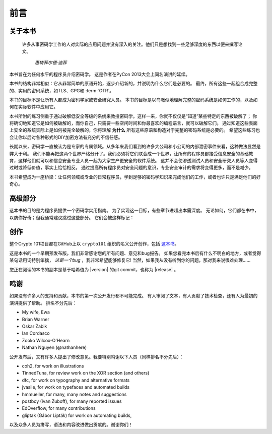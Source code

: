 前言
========

关于本书
---------------

   许多从事密码学工作的人对实际的应用问题并没有深入的关注。他们只是想找到一些足够深度的东西以便来撰写论文。

      *惠特菲尔德·迪菲*

本书旨在为任何水平的程序员介绍密码学。 这是作者在PyCon 2013大会上同名演讲的延续。

本书的结构非常相似：它从非常简单的原语开始，逐步介绍新的，并说明为什么它们是必要的。
最终，所有这些一起组合成完整的、实用的密码系统，如TLS、GPG和 :term:`OTR`。

本书的目标不是让所有人都成为密码学家或安全研究人员。
本书的目标是以鸟瞰似地理解完整的密码系统是如何工作的，以及如何在实际软件中应用它。

本书所附的练习侧重于通过破解低安全等级的系统来教授密码学。这样一来，你就不仅仅是“知道”某些特定的东西被破解了；
你将确切地知道它是如何被破解的，而你自己，只需要一些空闲时间和你最喜欢的编程语言，就可以破解它们。
通过知道这些表面上安全的系统实际上是如何被完全破解的，你将理解 **为什么** 所有这些原语和构造对于完整的密码系统是必要的。
希望这些练习也会让你以后对各种形式的DIY加密方法有充分的不信任感。

长期以来，密码学一直被认为是专家的专属领域。从多年来我们看到的许多大公司和小公司的内部泄密事件来看，这种做法显然是弊大于利。
我们不能再把这两个世界严格分开了。我们必须将它们联合成一个世界，让所有的程序员都接受信息安全的基础教育，这样他们就可以和信息安全专业人员一起为大家生产更安全的软件系统。
这并不会使渗透测试人员和安全研究人员等人变得过时或降低价值，事实上恰恰相反。
通过提高所有程序员对安全问题的意识，专业安全审计的需求将变得更多，而不是减少。


本书希望成为一座桥梁：让任何领域或专业的日常程序员，学到足够的密码学知识来完成他们的工作，或者也许只是满足他们的好奇心。


高级部分
-----------------

这本书的目的是为程序员提供一个密码学实用指南。
为了实现这一目标，有些章节进超出本需深度。
无论如何，它们都在书中，以防你好奇；但我通常建议跳过这些部分。
它们会被这样标记：


.. declare_admonition::
   :name: advanced
   :type: attention

   .. figure:: ./Illustrations/Propeller/Propeller.svg
      :width: 80
      :align: left

   This is an optional, in-depth section. It almost certainly won't help you write better software,
   so feel free to skip it. It is only here to satisfy your inner geek's curiosity.

.. canned_admonition::
   :from_template: advanced

创作
-----------

整个Crypto 101项目都在GitHub上以 ``crypto101`` 组织的名义公开创作，包括 `这本书
<https://www.github.com/crypto101/book/>`_。

这是本书的一个早期预发布版。我们非常感谢您的所有问题、意见和bug报告。
如果您看完本书后有什么不明白的地方，或者觉得某句话用词特别笨拙， *这是一个bug* ，我非常希望能够修复它!
当然，如果我从没有听到你的问题，那对我来说很难处理......

您正在阅读的本书的副本是基于哈希值为 |version| 的git commit，也称为 |release| 。

鸣谢
---------------

如果没有许多人的支持和贡献，本书的第一次公开发行都不可能完成。
有人审阅了文本，有人贡献了技术检查，还有人为最初的演讲提供了帮助。
排名不分先后：

-  My wife, Ewa
-  Brian Warner
-  Oskar Żabik
-  Ian Cordasco
-  Zooko Wilcox-O'Hearn
-  Nathan Nguyen (@nathanhere)

公开发布后，又有许多人提出了修改意见。我要特别鸣谢以下人员（同样排名不分先后）：

-  coh2, for work on illustrations
-  TinnedTuna, for review work on the XOR section (and others)
-  dfc, for work on typography and alternative formats
-  jvasile, for work on typefaces and automated builds
-  hmmueller, for many, many notes and suggestions
-  postboy (Ivan Zuboff), for many reported issues
-  EdOverflow, for many contributions
-  gliptak (Gábor Lipták) for work on automating builds,

以及众多人员为拼写，语法和内容改进做出贡献的。谢谢你们！
